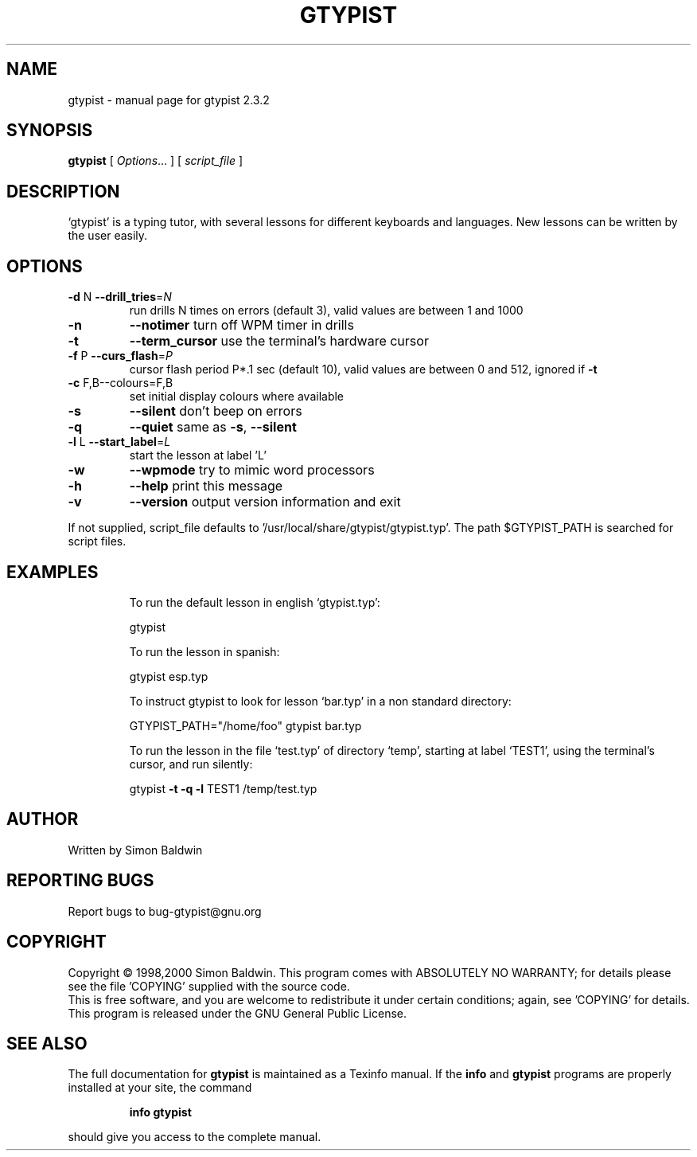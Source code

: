 .\" DO NOT MODIFY THIS FILE!  It was generated by help2man 1.23.
.TH GTYPIST "1" "December 2000" "gtypist 2.3.2" FSF
.SH NAME
gtypist \- manual page for gtypist 2.3.2
.SH SYNOPSIS
.B gtypist
[ \fIOptions\fR... ] [ \fIscript_file \fR]
.SH DESCRIPTION
`gtypist' is a typing tutor, with several lessons for different keyboards and    languages.  New lessons can be written by the user easily.
.SH OPTIONS
.TP
\fB\-d\fR N \fB\-\-drill_tries\fR=\fIN\fR
run drills N times on errors (default 3), valid
values are between 1 and 1000
.TP
\fB\-n\fR
\fB\-\-notimer\fR        turn off WPM timer in drills
.TP
\fB\-t\fR
\fB\-\-term_cursor\fR    use the terminal's hardware cursor
.TP
\fB\-f\fR P \fB\-\-curs_flash\fR=\fIP\fR
cursor flash period P*.1 sec (default 10), valid
values are between 0 and 512, ignored if \fB\-t\fR
.TP
\fB\-c\fR F,B--colours=F,B
set initial display colours where available
.TP
\fB\-s\fR
\fB\-\-silent\fR         don't beep on errors
.TP
\fB\-q\fR
\fB\-\-quiet\fR          same as \fB\-s\fR, \fB\-\-silent\fR
.TP
\fB\-l\fR L \fB\-\-start_label\fR=\fIL\fR
start the lesson at label 'L'
.TP
\fB\-w\fR
\fB\-\-wpmode\fR         try to mimic word processors
.TP
\fB\-h\fR
\fB\-\-help\fR           print this message
.TP
\fB\-v\fR
\fB\-\-version\fR        output version information and exit
.PP
If not supplied, script_file defaults to '/usr/local/share/gtypist/gtypist.typ'.
The path $GTYPIST_PATH is searched for script files.
.SH EXAMPLES
.IP
To run the default lesson in english `gtypist.typ':
.IP
gtypist
.IP
To run the lesson in spanish:
.IP
gtypist esp.typ
.IP
To instruct gtypist to look for lesson `bar.typ' in a non standard directory:
.IP
GTYPIST_PATH="/home/foo" gtypist bar.typ
.IP
To run the lesson in the file `test.typ' of directory `temp', starting at label `TEST1', using the terminal's cursor, and run silently:
.IP
gtypist \fB\-t\fR \fB\-q\fR \fB\-l\fR TEST1 /temp/test.typ
.SH AUTHOR
Written by Simon Baldwin
.SH "REPORTING BUGS"
Report bugs to bug-gtypist@gnu.org
.SH COPYRIGHT
Copyright \(co 1998,2000  Simon Baldwin.
This program comes with ABSOLUTELY NO WARRANTY; for details
please see the file 'COPYING' supplied with the source code.
.br
This is free software, and you are welcome to redistribute it
under certain conditions; again, see 'COPYING' for details.
This program is released under the GNU General Public License.
.SH "SEE ALSO"
The full documentation for
.B gtypist
is maintained as a Texinfo manual.  If the
.B info
and
.B gtypist
programs are properly installed at your site, the command
.IP
.B info gtypist
.PP
should give you access to the complete manual.

